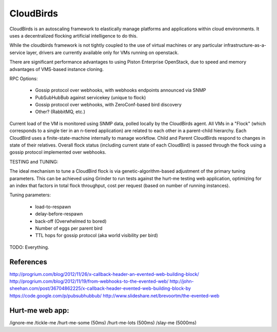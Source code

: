 CloudBirds
----------

CloudBirds is an autoscaling framework to elastically manage platforms and applications within cloud environments. It uses a decentralized flocking artificial intelligence to do this.

While the cloudbirds framework is not tightly coupled to the use of virtual machines or any particular infrastructure-as-a-service layer, drivers are currently available only for VMs running on openstack.

There are significant performance advantages to using Piston Enterprise OpenStack, due to speed and memory advantages of VMS-based instance cloning.

RPC Options:

 * Gossip protocol over webhooks, with webhooks endpoints announced via SNMP
 * PubSubHubBub against servicekey (unique to flock)
 * Gossip protocol over webhooks, with ZeroConf-based bird discovery
 * Other? (RabbitMQ, etc.)

Current load of the VM is monitored using SNMP data, polled locally by the CloudBirds agent.
All VMs in a "Flock" (which corresponds to a single tier in an n-tiered application) are related to each other in a parent-child hierarchy.
Each CloudBird uses a finite-state-machine internally to manage workflow.
Child and Parent CloudBirds respond to changes in state of their relatives.
Overall flock status (including current state of each CloudBird) is passed through the flock using a gossip protocol implemented over webhooks.

TESTING and TUNING:

The ideal mechanism to tune a CloudBird flock is via genetic-algorithm-based adjustment of the primary tuning parameters.
This can be achieved using Grinder to run tests against the hurt-me testing web application, optimizing for an index that factors in total flock throughput, cost per request (based on number of running instances).

Tuning parameters:

 * load-to-respawn
 * delay-before-respawn
 * back-off (Overwhelmed to bored)
 * Number of eggs per parent bird
 * TTL hops for gossip protocol (aka world visibility per bird)


TODO: Everything.

References
==========

http://progrium.com/blog/2012/11/26/x-callback-header-an-evented-web-building-block/
http://progrium.com/blog/2012/11/19/from-webhooks-to-the-evented-web/
http://john-sheehan.com/post/36704862225/x-callback-header-evented-web-building-block-by
https://code.google.com/p/pubsubhubbub/
http://www.slideshare.net/brevoortm/the-evented-web


Hurt-me web app:
================

/ignore-me
/tickle-me
/hurt-me-some (50ms)
/hurt-me-lots (500ms)
/slay-me      (5000ms)